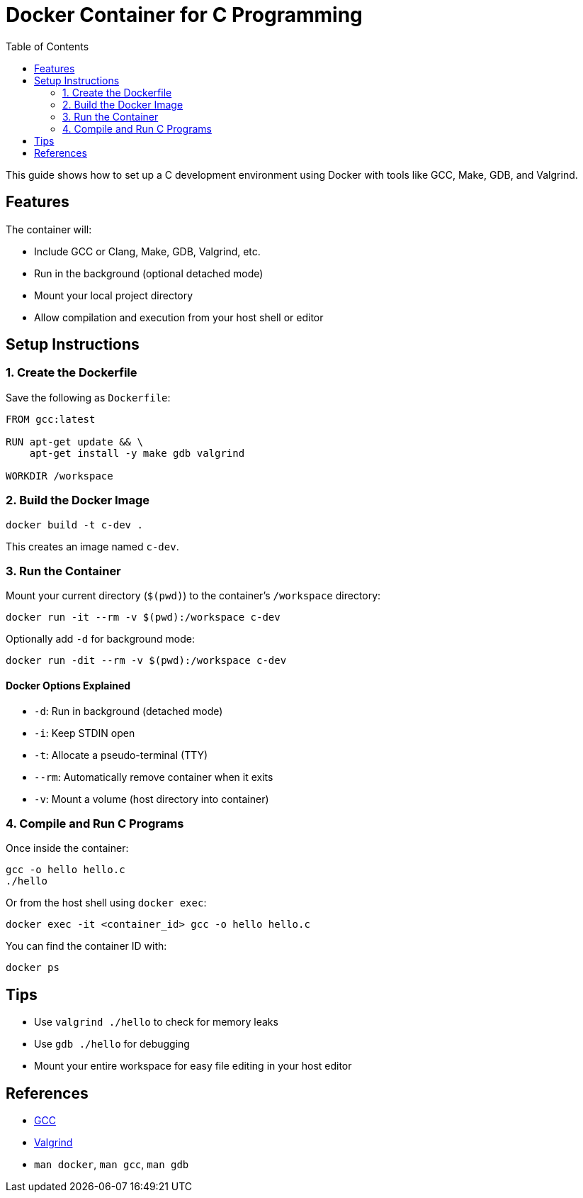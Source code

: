 = Docker Container for C Programming
:toc:
:icons: font

This guide shows how to set up a C development environment using Docker with tools like GCC, Make, GDB, and Valgrind.

== Features

The container will:

* Include GCC or Clang, Make, GDB, Valgrind, etc.
* Run in the background (optional detached mode)
* Mount your local project directory
* Allow compilation and execution from your host shell or editor

== Setup Instructions

=== 1. Create the Dockerfile

Save the following as `Dockerfile`:

[source,dockerfile]
----
FROM gcc:latest

RUN apt-get update && \
    apt-get install -y make gdb valgrind

WORKDIR /workspace
----

=== 2. Build the Docker Image

[source,shell]
----
docker build -t c-dev .
----

This creates an image named `c-dev`.

=== 3. Run the Container

Mount your current directory (`$(pwd)`) to the container's `/workspace` directory:

[source,shell]
----
docker run -it --rm -v $(pwd):/workspace c-dev
----

.Optionally add `-d` for background mode:
[source,shell]
----
docker run -dit --rm -v $(pwd):/workspace c-dev
----

==== Docker Options Explained

- `-d`: Run in background (detached mode)
- `-i`: Keep STDIN open
- `-t`: Allocate a pseudo-terminal (TTY)
- `--rm`: Automatically remove container when it exits
- `-v`: Mount a volume (host directory into container)

=== 4. Compile and Run C Programs

Once inside the container:

[source,shell]
----
gcc -o hello hello.c
./hello
----

Or from the host shell using `docker exec`:

[source,shell]
----
docker exec -it <container_id> gcc -o hello hello.c
----

You can find the container ID with:

[source,shell]
----
docker ps
----

== Tips

- Use `valgrind ./hello` to check for memory leaks
- Use `gdb ./hello` for debugging
- Mount your entire workspace for easy file editing in your host editor

== References

- link:https://gcc.gnu.org/[GCC]
- link:https://valgrind.org/[Valgrind]
- `man docker`, `man gcc`, `man gdb`
